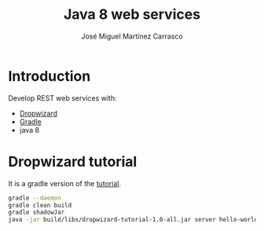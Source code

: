 #+title: Java 8 web services
#+author: José Miguel Martínez Carrasco
#+email: jm@0pt1mates.com
#+EXPORT_EXCLUDE_TAGS: noexport

* Introduction

Develop REST web services with:

- [[https://dropwizard.github.io/dropwizard/index.html][Dropwizard]]
- [[http://www.gradle.org][Gradle]]
- java 8

* Dropwizard tutorial

It is a gradle version of the [[https://dropwizard.github.io/dropwizard/getting-started.html][tutorial]].

#+BEGIN_SRC bash
gradle --daemon
gradle clean build
gradle shadowJar
java -jar build/libs/dropwizard-tutorial-1.0-all.jar server hello-world.yml
#+END_SRC

* Time report                                                      :noexport:
#+BEGIN: clocktable :maxlevel 2 :scope subtree
#+CAPTION: Clock summary at [2014-07-22 Tue 02:15]
| Headline                     | Time      |       |
|------------------------------+-----------+-------|
| *Total time*                 | *1d 1:54* |       |
|------------------------------+-----------+-------|
| Time report                  | 1d 1:54   |       |
| \__ DONE gradle installation |           |  0:07 |
| \__ DONE dropwizard tutorial |           |  2:14 |
| \__ TODO dropwizard testing  |           |  1:48 |
| \__ DONE gradle openjdk 8    |           |  0:31 |
| \__ TODO java 8              |           | 14:48 |
| \__ TODO xslt                |           |  6:26 |
#+END:

** DONE gradle installation
   CLOCK: [2014-06-20 Fri 12:00]--[2014-06-20 Fri 12:07] =>  0:07

** DONE dropwizard tutorial
   CLOCK: [2014-06-20 Fri 16:08]--[2014-06-20 Fri 16:27] =>  0:19
   CLOCK: [2014-06-20 Fri 12:25]--[2014-06-20 Fri 14:20] =>  1:55

** TODO dropwizard testing
   CLOCK: [2014-06-21 Sat 14:30]--[2014-06-21 Sat 16:18] =>  1:48

** DONE gradle openjdk 8
   CLOCK: [2014-06-20 Fri 15:26]--[2014-06-20 Fri 15:57] =>  0:31

** TODO java 8
   CLOCK: [2014-06-27 Fri 14:36]--[2014-06-27 Fri 15:14] =>  0:38
   CLOCK: [2014-06-27 Fri 12:14]--[2014-06-27 Fri 14:35] =>  2:21
   CLOCK: [2014-06-26 Thu 14:23]--[2014-06-26 Thu 15:24] =>  1:01
   CLOCK: [2014-06-25 Wed 14:10]--[2014-06-25 Wed 17:16] =>  3:06
   CLOCK: [2014-06-25 Wed 12:45]--[2014-06-25 Wed 13:52] =>  1:07
   CLOCK: [2014-06-25 Wed 10:37]--[2014-06-25 Wed 11:55] =>  1:18
   CLOCK: [2014-06-24 Tue 13:13]--[2014-06-24 Tue 14:57] =>  1:44
   CLOCK: [2014-06-24 Tue 10:14]--[2014-06-24 Tue 11:25] =>  1:11
   CLOCK: [2014-06-23 Mon 13:55]--[2014-06-23 Mon 14:31] =>  0:36
   CLOCK: [2014-06-23 Mon 11:28]--[2014-06-23 Mon 13:14] =>  1:46

** TODO xslt
   CLOCK: [2014-07-21 Mon 22:24]--[2014-07-22 Tue 02:15] =>  3:51
   CLOCK: [2014-06-27 Fri 20:46]--[2014-06-27 Fri 23:21] =>  2:35

* Notes                                                            :noexport:

I followed this [[http://www.xradiograph.com/Emacs/OrgMode#toc12][link]].

Export README.org to markdown. Install the following packages via **M x package-install**

- markdown-mode
- markdown-mode+

And run:

#+BEGIN_SRC bash
org-mode-export-to-markdown
#+END_SRC
